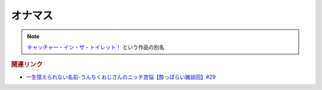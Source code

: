 オナマス
==================
.. note:: 
  `キャッチャー・イン・ザ・トイレット！ <https://amzn.to/3CVqitD>`_ という作品の別名

.. rubric:: 関連リンク
* `一生憶えられない名前-うんちくおじさんのニッチ苦悩【酔っぱらい雑談回】#29`_

.. _一生憶えられない名前-うんちくおじさんのニッチ苦悩【酔っぱらい雑談回】#29: https://www.youtube.com/watch?v=AupRSh21Smg


